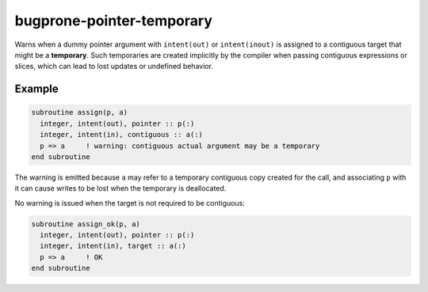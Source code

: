 .. _bugprone-pointer-temporary:

bugprone-pointer-temporary
==========================

Warns when a dummy pointer argument with ``intent(out)`` or ``intent(inout)``
is assigned to a contiguous target that might be a **temporary**.
Such temporaries are created implicitly by the compiler when passing
contiguous expressions or slices, which can lead to lost updates or
undefined behavior.

Example
-------

.. code-block:: fortran

   subroutine assign(p, a)
     integer, intent(out), pointer :: p(:)
     integer, intent(in), contiguous :: a(:)
     p => a     ! warning: contiguous actual argument may be a temporary
   end subroutine

The warning is emitted because ``a`` may refer to a temporary contiguous
copy created for the call, and associating ``p`` with it can cause writes
to be lost when the temporary is deallocated.

No warning is issued when the target is not required to be contiguous:

.. code-block:: fortran

   subroutine assign_ok(p, a)
     integer, intent(out), pointer :: p(:)
     integer, intent(in), target :: a(:)
     p => a     ! OK
   end subroutine
